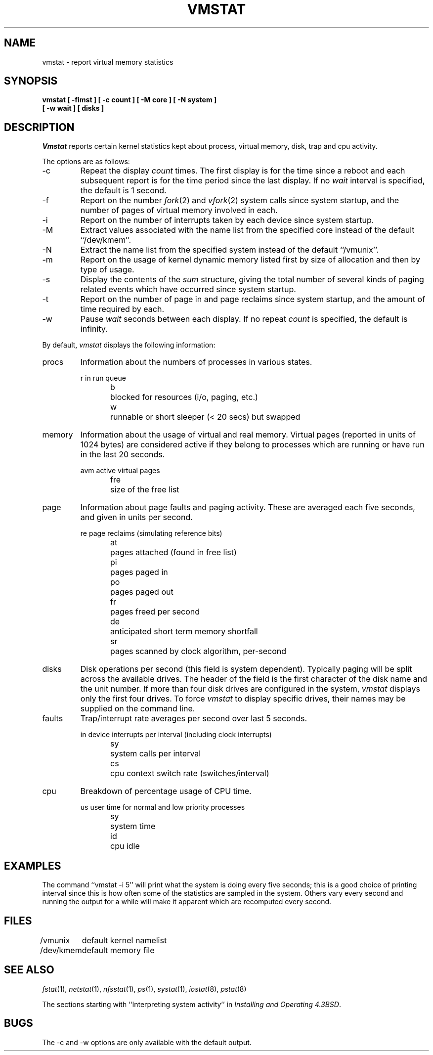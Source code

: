 .\" Copyright (c) 1986, 1993
.\"	The Regents of the University of California.  All rights reserved.
.\"
.\" Redistribution and use in source and binary forms, with or without
.\" modification, are permitted provided that the following conditions
.\" are met:
.\" 1. Redistributions of source code must retain the above copyright
.\"    notice, this list of conditions and the following disclaimer.
.\" 2. Redistributions in binary form must reproduce the above copyright
.\"    notice, this list of conditions and the following disclaimer in the
.\"    documentation and/or other materials provided with the distribution.
.\" 3. All advertising materials mentioning features or use of this software
.\"    must display the following acknowledgement:
.\"	This product includes software developed by the University of
.\"	California, Berkeley and its contributors.
.\" 4. Neither the name of the University nor the names of its contributors
.\"    may be used to endorse or promote products derived from this software
.\"    without specific prior written permission.
.\"
.\" THIS SOFTWARE IS PROVIDED BY THE REGENTS AND CONTRIBUTORS ``AS IS'' AND
.\" ANY EXPRESS OR IMPLIED WARRANTIES, INCLUDING, BUT NOT LIMITED TO, THE
.\" IMPLIED WARRANTIES OF MERCHANTABILITY AND FITNESS FOR A PARTICULAR PURPOSE
.\" ARE DISCLAIMED.  IN NO EVENT SHALL THE REGENTS OR CONTRIBUTORS BE LIABLE
.\" FOR ANY DIRECT, INDIRECT, INCIDENTAL, SPECIAL, EXEMPLARY, OR CONSEQUENTIAL
.\" DAMAGES (INCLUDING, BUT NOT LIMITED TO, PROCUREMENT OF SUBSTITUTE GOODS
.\" OR SERVICES; LOSS OF USE, DATA, OR PROFITS; OR BUSINESS INTERRUPTION)
.\" HOWEVER CAUSED AND ON ANY THEORY OF LIABILITY, WHETHER IN CONTRACT, STRICT
.\" LIABILITY, OR TORT (INCLUDING NEGLIGENCE OR OTHERWISE) ARISING IN ANY WAY
.\" OUT OF THE USE OF THIS SOFTWARE, EVEN IF ADVISED OF THE POSSIBILITY OF
.\" SUCH DAMAGE.
.\"
.\"	from: @(#)vmstat.8	8.1 (Berkeley) 6/6/93
.\"	$Id: vmstat.8,v 1.8 1994/05/11 07:35:57 cgd Exp $
.\"
.TH VMSTAT 1 "June 6, 1993"
.UC 4
.SH NAME
vmstat \- report virtual memory statistics
.SH SYNOPSIS
.nf
.ft B
vmstat [ \-fimst ] [ \-c count ] [ \-M core ] [ \-N system ]
.ti +5
[ \-w wait ] [ disks ]
.ft R
.fi
.SH DESCRIPTION
.I Vmstat
reports certain kernel statistics kept about process, virtual memory,
disk, trap and cpu activity.
.PP
The options are as follows:
.TP
\-c
Repeat the display
.I count
times.
The first display is for the time since a reboot and each subsequent report
is for the time period since the last display.
If no
.I wait
interval is specified, the default is 1 second.
.TP
\-f
Report on the number
.IR fork (2)
and
.IR vfork (2)
system calls since system startup, and the number of pages of virtual memory
involved in each.
.TP
\-i
Report on the number of interrupts taken by each device since system
startup.
.TP
\-M
Extract values associated with the name list from the specified core 
instead of the default ``/dev/kmem''.
.TP
\-N
Extract the name list from the specified system instead of the default
``/vmunix''.
.TP
\-m
Report on the usage of kernel dynamic memory listed first by size of
allocation and then by type of usage.
.TP
\-s
Display the contents of the
.I sum
structure, giving the total number of several kinds of paging related
events which have occurred since system startup.
.TP
\-t
Report on the number of page in and page reclaims since system startup,
and the amount of time required by each.
.TP
\-w
Pause
.I wait
seconds between each display.
If no repeat
.I count
is specified, the default is infinity.
.PP
By default,
.I vmstat
displays the following information:
.PP
.TP
procs
Information about the numbers of processes in various states.
.sp
.RS
.nf
r	in run queue
b	blocked for resources (i/o, paging, etc.)
w	runnable or short sleeper (< 20 secs) but swapped
.fi
.RE
.TP
memory
Information about the usage of virtual and real memory.
Virtual pages (reported in units of 1024 bytes) are considered active if
they belong to processes which are running or have run in the last 20
seconds.
.sp
.RS
.nf
avm	active virtual pages
fre	size of the free list
.fi
.RE
.TP
page
Information about page faults and paging activity.
These are averaged each five seconds, and given in units per second.
.sp
.RS
.nf
re	page reclaims (simulating reference bits)
at	pages attached (found in free list)
pi	pages paged in
po	pages paged out
fr	pages freed per second
de	anticipated short term memory shortfall
sr	pages scanned by clock algorithm, per-second
.fi
.RE
.TP
disks
Disk operations per second (this field is system dependent).
Typically paging will be split across the available drives.
The header of the field is the first character of the disk name and
the unit number.
If more than four disk drives are configured in the system,
.I vmstat
displays only the first four drives.
To force
.I vmstat
to display specific drives, their names may be supplied on the command line.
.TP
faults
Trap/interrupt rate averages per second over last 5 seconds.
.sp
.RS
.nf
in	device interrupts per interval (including clock interrupts)
sy	system calls per interval
cs	cpu context switch rate (switches/interval)
.fi
.RE
.TP
cpu
Breakdown of percentage usage of CPU time.
.sp
.RS
.nf
us	user time for normal and low priority processes
sy	system time
id	cpu idle
.fi
.RE
.SH EXAMPLES
The command ``vmstat -i 5'' will print what the system is doing every five
seconds; this is a good choice of printing interval since this is how often
some of the statistics are sampled in the system.
Others vary every second and running the output for a while will make it
apparent which are recomputed every second.
.SH FILES
.ta \w'/dev/kmem  'u
/vmunix	default kernel namelist
.br
/dev/kmem	default memory file
.SH SEE ALSO
.IR fstat (1),
.IR netstat (1),
.IR nfsstat (1),
.IR ps (1),
.IR systat (1),
.IR iostat (8),
.IR pstat (8)
.sp
The sections starting with ``Interpreting system activity'' in
.IR "Installing and Operating 4.3BSD" .
.SH BUGS
The \-c and \-w options are only available with the default output.
